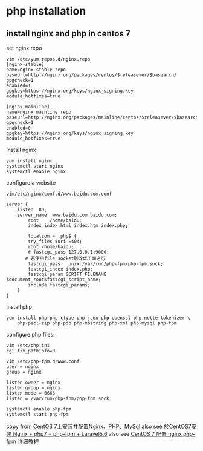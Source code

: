 * php installation
:PROPERTIES:
:CUSTOM_ID: php-installation
:END:
** install nginx and php in centos 7
:PROPERTIES:
:CUSTOM_ID: install-nginx-and-php-in-centos-7
:END:
set nginx repo

#+begin_src shell
vim /etc/yum.repos.d/nginx.repo
[nginx-stable]
name=nginx stable repo
baseurl=http://nginx.org/packages/centos/$releasever/$basearch/
gpgcheck=1
enabled=1
gpgkey=https://nginx.org/keys/nginx_signing.key
module_hotfixes=true

[nginx-mainline]
name=nginx mainline repo
baseurl=http://nginx.org/packages/mainline/centos/$releasever/$basearch/
gpgcheck=1
enabled=0
gpgkey=https://nginx.org/keys/nginx_signing.key
module_hotfixes=true
#+end_src

install nginx

#+begin_src shell
yum install nginx
systemctl start nginx
systemctl enable nginx
#+end_src

configure a website

#+begin_src shell
vim/etc/nginx/conf.d/www.baidu.com.conf

server {
    listen  80;
    server_name  www.baidu.com baidu.com;
        root    /home/baidu;
        index index.html index.htm index.php;

        location ~ .php$ {
        try_files $uri =404;
        root /home/baidu;
        # fastcgi_pass 127.0.0.1:9000;
       # 若使用file socket則改成下面这行
        fastcgi_pass   unix:/var/run/php-fpm/php-fpm.sock;
        fastcgi_index index.php;
        fastcgi_param SCRIPT_FILENAME $document_root$fastcgi_script_name;
        include fastcgi_params;
    }
}
#+end_src

install php

#+begin_src shell
yum install php php-ctype php-json php-openssl php-nette-tokenizer \
    php-pecl-zip php-pdo php-mbstring php-xml php-mysql php-fpm
#+end_src

configure php files:

#+begin_src shell
vim /etc/php.ini
cgi.fix_pathinfo=0

vim /etc/php-fpm.d/www.conf
user = nginx
group = nginx

listen.owner = nginx
listen.group = nginx
listen.mode = 0666
listen = /var/run/php-fpm/php-fpm.sock

systemctl enable php-fpm
systemctl start php-fpm
#+end_src

copy from [[https://zhuanlan.zhihu.com/p/121746437][CentOS
7上安装并配置Nginx、PHP、MySql]] also see
[[https://ivanagyro.medium.com/%E6%96%BCcentos7%E5%AE%89%E8%A3%9D-nginx-php7-php-fpm-laravel5-6-df8631681acf][於CentOS7安裝
Nginx + php7 + php-fpm + Laravel5.6]] also see
[[https://www.cnblogs.com/ryanzheng/p/11263261.html][CentOS 7 配置 nginx
php-fpm 详细教程]]
